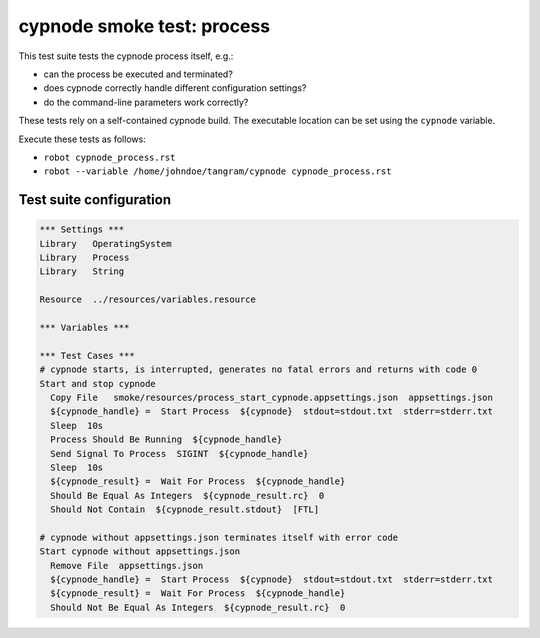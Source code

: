 cypnode smoke test: process
===========================

This test suite tests the cypnode process itself, e.g.:

- can the process be executed and terminated?
- does cypnode correctly handle different configuration settings?
- do the command-line parameters work correctly?

These tests rely on a self-contained cypnode build. The executable location can be set using the ``cypnode`` variable.

Execute these tests as follows:

* ``robot cypnode_process.rst``
* ``robot --variable /home/johndoe/tangram/cypnode cypnode_process.rst``

Test suite configuration
------------------------
.. code:: robotframework

  *** Settings ***
  Library   OperatingSystem
  Library   Process
  Library   String
  
  Resource  ../resources/variables.resource

  *** Variables ***

  *** Test Cases ***
  # cypnode starts, is interrupted, generates no fatal errors and returns with code 0
  Start and stop cypnode
    Copy File   smoke/resources/process_start_cypnode.appsettings.json  appsettings.json
    ${cypnode_handle} =  Start Process  ${cypnode}  stdout=stdout.txt  stderr=stderr.txt
    Sleep  10s
    Process Should Be Running  ${cypnode_handle}
    Send Signal To Process  SIGINT  ${cypnode_handle}
    Sleep  10s
    ${cypnode_result} =  Wait For Process  ${cypnode_handle}
    Should Be Equal As Integers  ${cypnode_result.rc}  0
    Should Not Contain  ${cypnode_result.stdout}  [FTL]

  # cypnode without appsettings.json terminates itself with error code
  Start cypnode without appsettings.json
    Remove File  appsettings.json
    ${cypnode_handle} =  Start Process  ${cypnode}  stdout=stdout.txt  stderr=stderr.txt
    ${cypnode_result} =  Wait For Process  ${cypnode_handle}
    Should Not Be Equal As Integers  ${cypnode_result.rc}  0
